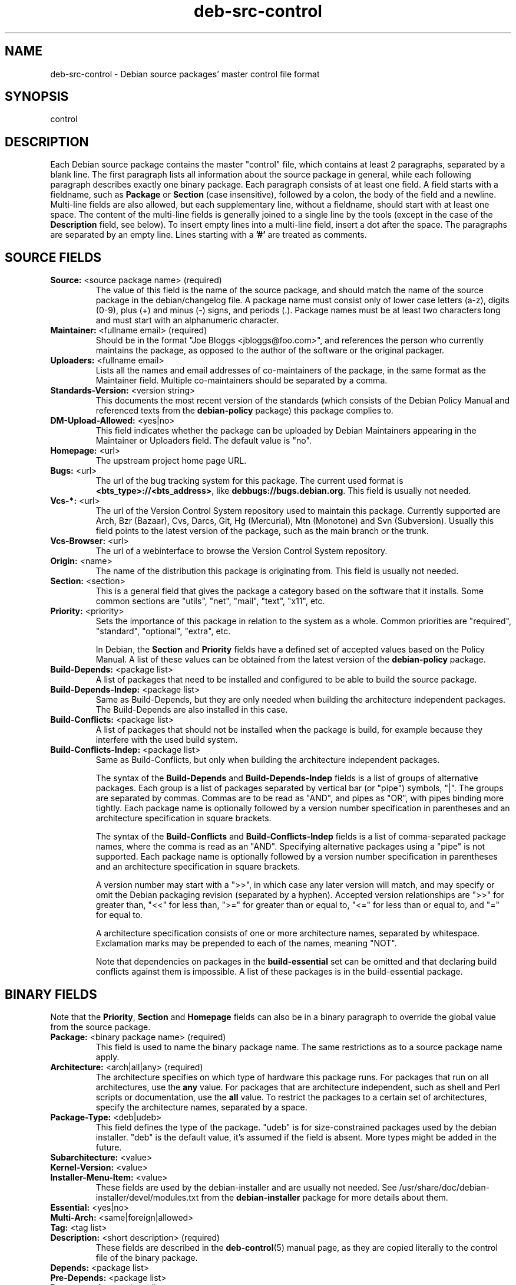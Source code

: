 .\" Author: Oxan van Leeuwen
.\" Includes text from the deb-control manual page by Raul Miller
.TH deb\-src\-control 5 "2010-11-22" "Debian Project" "Debian"
.SH NAME
deb\-src\-control \- Debian source packages' master control file format
.
.SH SYNOPSIS
control
.
.SH DESCRIPTION
Each Debian source package contains the master "control" file, which contains
at least 2 paragraphs, separated by a blank line. The first paragraph lists
all information about the source package in general, while each following
paragraph describes exactly one binary package. Each paragraph consists of at
least one field. A field starts with a fieldname, such as
.B Package
or
.B Section
(case insensitive), followed by a colon, the body of the field and a newline.
Multi-line fields are also allowed, but each supplementary line, without a
fieldname, should start with at least one space. The content of the multi-line
fields is generally joined to a single line by the tools (except in the case of
the
.B Description
field, see below). To insert empty lines into a multi-line
field, insert a dot after the space. The paragraphs are separated by an empty
line. Lines starting with a \fB'#'\fP are treated as comments.
.
.SH SOURCE FIELDS
.TP
.BR Source: " <source package name> (required)"
The value of this field is the name of the source package, and should
match the name of the source package in the debian/changelog file. A package
name must consist only of lower case letters (a-z), digits (0-9), plus (+) and
minus (-) signs, and periods (.). Package names must be at least two characters
long and must start with an alphanumeric character.

.TP
.BR Maintainer: " <fullname email> (required)"
Should be in the format "Joe Bloggs <jbloggs@foo.com>", and references the
person who currently maintains the package, as opposed to the author of the
software or the original packager.

.TP
.BR Uploaders: " <fullname email>"
Lists all the names and email addresses of co-maintainers of the package, in
the same format as the Maintainer field. Multiple co-maintainers should be
separated by a comma.

.TP
.BR Standards\-Version: " <version string>"
This documents the most recent version of the standards (which consists of the
Debian Policy Manual and referenced texts from the
.B debian\-policy
package) this package complies to.

.TP
.BR DM\-Upload\-Allowed: " <yes|no>"
This field indicates whether the package can be uploaded by Debian Maintainers
appearing in the Maintainer or Uploaders field. The default value is "no".

.TP
.BR Homepage: " <url>"
The upstream project home page URL.

.TP
.BR Bugs: " <url>"
The url of the bug tracking system for this package. The current used format
is \fB<bts_type>://<bts_address>\fP, like \fBdebbugs://bugs.debian.org\fP. This
field is usually not needed.

.TP
.BR Vcs\-*: " <url>"
The url of the Version Control System repository used to maintain this package.
Currently supported are Arch, Bzr (Bazaar), Cvs, Darcs, Git, Hg (Mercurial),
Mtn (Monotone) and Svn (Subversion). Usually this field points to the latest
version of the package, such as the main branch or the trunk.

.TP
.BR Vcs\-Browser: " <url>"
The url of a webinterface to browse the Version Control System repository.

.TP
.BR Origin: " <name>"
The name of the distribution this package is originating from. This field is
usually not needed.

.TP
.BR Section: " <section>"
This is a general field that gives the package a category based on the
software that it installs. Some common sections are "utils", "net",
"mail", "text", "x11", etc.

.TP
.BR Priority: " <priority>"
Sets the importance of this package in relation to the system as a whole.
Common priorities are "required", "standard", "optional", "extra", etc.

In Debian, the
.B Section
and
.B Priority
fields have a defined set of accepted values based on the Policy Manual.
A list of these values can be obtained from the latest version of the
.B debian\-policy
package.

.TP
.BR Build\-Depends: " <package list>"
A list of packages that need to be installed and configured to be able to build
the source package.

.TP
.BR Build\-Depends\-Indep: " <package list>"
Same as Build\-Depends, but they are only needed when building the
architecture independent packages. The Build\-Depends are also installed
in this case.

.TP
.BR Build\-Conflicts: " <package list>"
A list of packages that should not be installed when the package is build, for
example because they interfere with the used build system.

.TP
.BR Build\-Conflicts\-Indep: " <package list>"
Same as Build\-Conflicts, but only when building the architecture independent
packages.

The syntax of the
.B Build\-Depends
and
.B Build\-Depends\-Indep
fields is a list of groups of alternative packages. Each group is a list
of packages separated by vertical bar (or "pipe") symbols, "|". The
groups are separated by commas. Commas are to be read as "AND", and pipes
as "OR", with pipes binding more tightly. Each package name is
optionally followed by a version number specification in parentheses and an
architecture specification in square brackets.

The syntax of the
.B Build\-Conflicts
and
.B Build\-Conflicts\-Indep
fields is a list of comma-separated package names, where the comma is read
as an "AND". Specifying alternative packages using a "pipe" is not supported.
Each package name is optionally followed by a version number specification in
parentheses and an architecture specification in square brackets.

A version number may start with a ">>", in which case any later version
will match, and may specify or omit the Debian packaging revision (separated
by a hyphen). Accepted version relationships are ">>" for greater than,
"<<" for less than, ">=" for greater than or equal to, "<=" for less than
or equal to, and "=" for equal to.

A architecture specification consists of one or more architecture names,
separated by whitespace. Exclamation marks may be prepended to each of the
names, meaning "NOT".

Note that dependencies on packages in the
.B build\-essential
set can be omitted and that declaring build conflicts against them is
impossible. A list of these packages is in the build\-essential package.


.SH BINARY FIELDS

.LP
Note that the
.BR Priority ", " Section
and
.B Homepage
fields can also be in a binary paragraph to override the global value from the
source package.

.TP
.BR Package: " <binary package name> (required)"
This field is used to name the binary package name. The same restrictions as
to a source package name apply.

.TP
.BR Architecture: " <arch|all|any> (required)"
The architecture specifies on which type of hardware this package runs. For
packages that run on all architectures, use the
.B any
value. For packages that are architecture independent, such as shell and Perl
scripts or documentation, use the
.B all
value. To restrict the packages to a certain set of architectures, specify the
architecture names, separated by a space.

.TP
.BR Package\-Type: " <deb|udeb>"
This field defines the type of the package. "udeb" is for size-constrained
packages used by the debian installer. "deb" is the default value, it's
assumed if the field is absent. More types might be added in the future.

.TP
.PD 0
.BR Subarchitecture: " <value>"
.TP
.PD 0
.BR Kernel\-Version: " <value>"
.TP
.PD 0
.BR Installer\-Menu\-Item: " <value>"
These fields are used by the debian\-installer and are usually not needed.
See /usr/share/doc/debian\-installer/devel/modules.txt from the
.B debian\-installer
package for more details about them.

.TP
.PD 0
.BR Essential: " <yes|no>"
.TP
.PD 0
.BR Multi\-Arch: " <same|foreign|allowed> "
.TP
.PD 0
.BR Tag: " <tag list>"
.TP
.PD 0
.BR Description: " <short description> (required)"
These fields are described in the
.BR deb\-control (5)
manual page, as they are copied literally to the control file of the binary
package.

.TP
.PD 0
.BR Depends: " <package list>"
.TP
.PD 0
.BR Pre\-Depends: " <package list>"
.TP
.PD 0
.BR Recommends: " <package list>"
.TP
.PD 0
.BR Suggests: " <package list>"
.TP
.PD 0
.BR Breaks: " <package list>"
.TP
.PD 0
.BR Enhances: " <package list>"
.TP
.PD 0
.BR Replaces: " <package list>"
.TP
.PD 0
.BR Conflicts: " <package list>"
.TP
.PD 0
.BR Provides: " <package list>"
.TP
.PD 0
.BR Built-Using: " <package list>"
.br
These fields declare relationships between packages. They are discussed in
the
.BR deb\-control (5)
manpage and in the
.B debian\-policy
package.

.SH USER-DEFINED FIELDS
It is allowed to add additional user-defined fields to the control file. The
tools will ignore these fields. If you want the fields to be copied over to
the output files, such as the binary packages, you need to use a custom naming
scheme: the fields should start with a X, followed by one or more of the
letters BCS and a hypen. If the letter B is used, the field will appear in the
control file in the binary package, see
.BR deb\-control (5),
for the letter S in the source package control file as constructed by
.BR dpkg\-source (1)
and for the letter C in the upload control (.changes) file. Note that the
X[BCS]\- prefixes are stripped when the fields are copied over to the
output files. A field \fBXC\-Approved\-By\fP will appear as
\fBApproved\-By\fP in the changes file and will not appear in the binary or
source package control files.


.SH EXAMPLE
.\" .RS
.nf
# Comment
Source: dpkg
Section: admin
Priority: required
Maintainer: Dpkg Developers <debian-dpkg@lists.debian.org>
# this field is copied to the binary and source packages
XBS-Upstream-Release-Status: stable
Homepage: http://wiki.debian.org/Teams/Dpkg
Vcs-Browser: http://git.debian.org/?p=dpkg/dpkg.git
Vcs-Git: git://git.debian.org/git/dpkg/dpkg.git
Standards-Version: 3.7.3
Build-Depends: pkg-config, debhelper (>= 4.1.81),
 libselinux1-dev (>= 1.28-4) [!hurd-i386 !kfreebsd-i386 !kfreebsd-amd64]

Package: dpkg-dev
Section: utils
Priority: optional
Architecture: all
# this is a custom field in the binary package
XB-Mentoring-Contact: Raphael Hertzog <hertzog@debian.org>
Depends: dpkg (>= 1.14.6), perl5, perl-modules, cpio (>= 2.4.2-2), bzip2, lzma,
 patch (>= 2.2-1), make, binutils, libtimedate-perl
Recommends: gcc | c-compiler, build-essential
Suggests: gnupg, debian-keyring
Conflicts: dpkg-cross (<< 2.0.0), devscripts (<< 2.10.26)
Replaces: manpages-pl (<= 20051117-1)
Description: Debian package development tools
 This package provides the development tools (including dpkg-source)
 required to unpack, build and upload Debian source packages.
 .
 Most Debian source packages will require additional tools to build;
 for example, most packages need make and the C compiler gcc.
.fi
.\" .RE


.SH SEE ALSO
.BR deb\-control (5),
.BR deb\-version (5),
.BR dpkg\-source (1)
